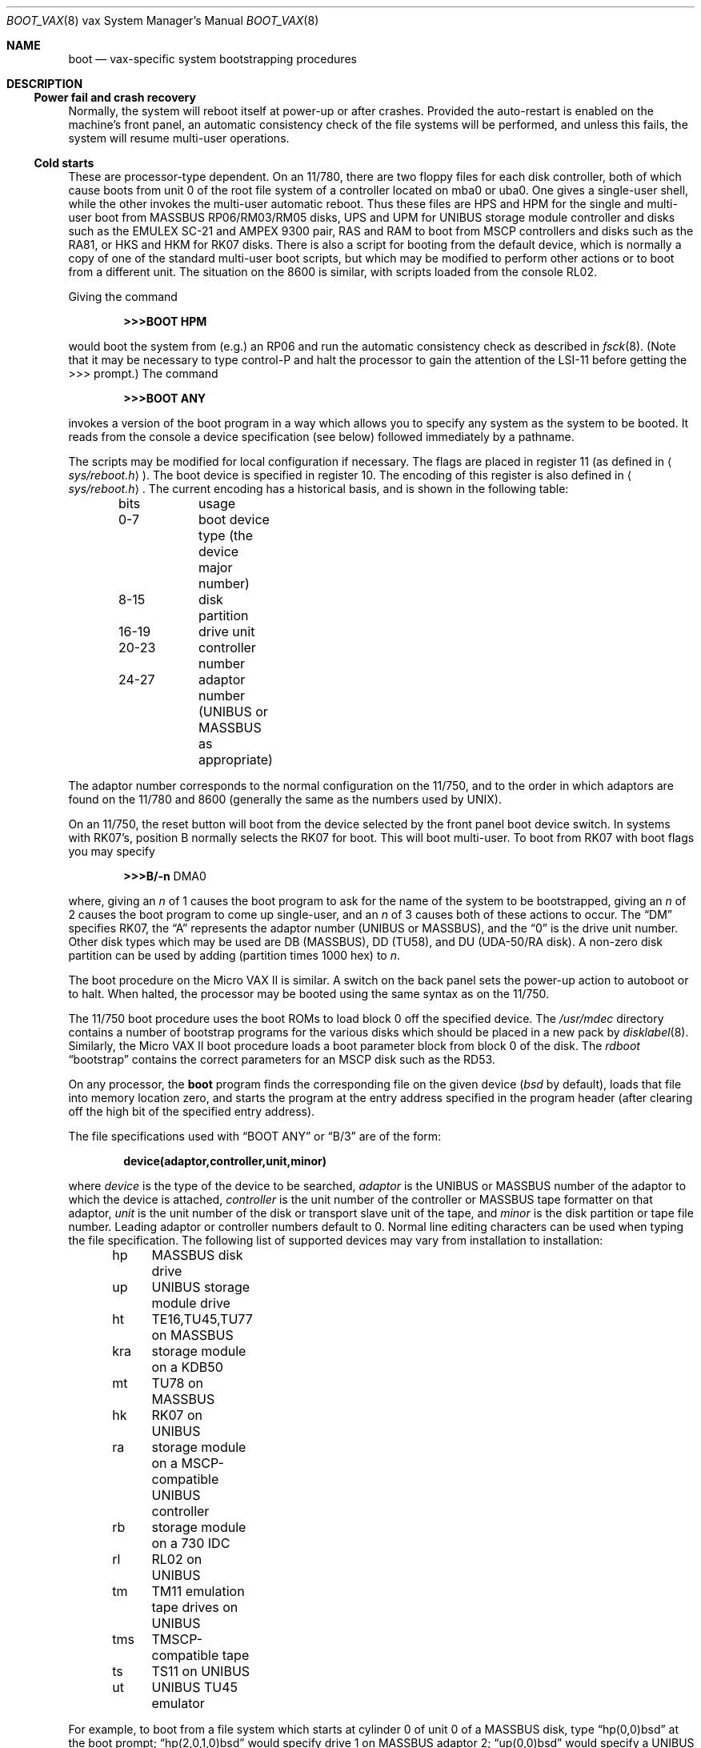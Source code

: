 .\"	$OpenBSD: src/share/man/man8/man8.vax/boot_vax.8,v 1.3 2001/11/13 13:54:26 mpech Exp $
.\"	$NetBSD: boot_vax.8,v 1.3 1995/04/23 10:33:39 cgd Exp $
.\"
.\" Copyright (c) 1980, 1991, 1993
.\"	The Regents of the University of California.  All rights reserved.
.\"
.\" Redistribution and use in source and binary forms, with or without
.\" modification, are permitted provided that the following conditions
.\" are met:
.\" 1. Redistributions of source code must retain the above copyright
.\"    notice, this list of conditions and the following disclaimer.
.\" 2. Redistributions in binary form must reproduce the above copyright
.\"    notice, this list of conditions and the following disclaimer in the
.\"    documentation and/or other materials provided with the distribution.
.\" 3. All advertising materials mentioning features or use of this software
.\"    must display the following acknowledgement:
.\"	This product includes software developed by the University of
.\"	California, Berkeley and its contributors.
.\" 4. Neither the name of the University nor the names of its contributors
.\"    may be used to endorse or promote products derived from this software
.\"    without specific prior written permission.
.\"
.\" THIS SOFTWARE IS PROVIDED BY THE REGENTS AND CONTRIBUTORS ``AS IS'' AND
.\" ANY EXPRESS OR IMPLIED WARRANTIES, INCLUDING, BUT NOT LIMITED TO, THE
.\" IMPLIED WARRANTIES OF MERCHANTABILITY AND FITNESS FOR A PARTICULAR PURPOSE
.\" ARE DISCLAIMED.  IN NO EVENT SHALL THE REGENTS OR CONTRIBUTORS BE LIABLE
.\" FOR ANY DIRECT, INDIRECT, INCIDENTAL, SPECIAL, EXEMPLARY, OR CONSEQUENTIAL
.\" DAMAGES (INCLUDING, BUT NOT LIMITED TO, PROCUREMENT OF SUBSTITUTE GOODS
.\" OR SERVICES; LOSS OF USE, DATA, OR PROFITS; OR BUSINESS INTERRUPTION)
.\" HOWEVER CAUSED AND ON ANY THEORY OF LIABILITY, WHETHER IN CONTRACT, STRICT
.\" LIABILITY, OR TORT (INCLUDING NEGLIGENCE OR OTHERWISE) ARISING IN ANY WAY
.\" OUT OF THE USE OF THIS SOFTWARE, EVEN IF ADVISED OF THE POSSIBILITY OF
.\" SUCH DAMAGE.
.\"
.\"     @(#)boot_vax.8	8.2 (Berkeley) 4/19/94
.\"
.Dd April 19, 1994
.Dt BOOT_VAX 8 vax
.Os
.Sh NAME
.Nm boot
.Nd
.Tn vax-specific
system bootstrapping procedures
.Sh DESCRIPTION
.Ss Power fail and crash recovery
Normally, the system will reboot itself at power-up or after crashes.
Provided the auto-restart is enabled on the machine's front panel,
an automatic consistency check of the file systems will be performed,
and unless this fails, the system will resume multi-user operations.
.Ss Cold starts
These are processor-type dependent.
On an 11/780, there are two floppy files for each disk controller,
both of which cause boots from unit 0 of the root file system
of a controller located on mba0 or uba0.
One gives a single-user shell, while the other invokes the multi-user
automatic reboot.
Thus these files are
.Tn HPS
and
.Tn HPM
for the single
and multi-user boot from
.Tn MASSBUS
RP06/RM03/RM05 disks,
.Tn UPS
and
.Tn UPM
for
.Tn UNIBUS
storage module controller and disks
such as the
.Tn EMULEX
SC-21
and
.Tn AMPEX
9300 pair,
.Tn RAS
and
.Tn RAM
to boot from
.Tn MSCP
controllers and disks such as the RA81,
or
.Tn HKS
and
.Tn HKM
for RK07 disks.
There is also a script for booting from the default device,
which is normally a copy of one of the standard multi-user boot scripts,
but which may be modified to perform other actions
or to boot from a different unit.
The situation on the 8600 is similar, with scripts loaded from the console RL02.
.Pp
Giving the command
.Pp
.Dl >>>BOOT HPM
.Pp
would boot the system from (e.g.) an RP06 and run the automatic consistency
check as described in
.Xr fsck 8 .
(Note that it may
be necessary to type control-P
and halt the processor
to gain the attention of the
.Tn LSI-11
before getting the >>> prompt.)
The command
.Pp
.Dl >>>BOOT ANY
.Pp
invokes a version of the boot program in a way which allows you to
specify any system as the system to be booted.
It reads from the console a device specification (see below) followed
immediately by a pathname.
.Pp
The scripts may be modified for local configuration if necessary.
The flags are placed in register 11 (as defined in
.Aq Pa sys/reboot.h ) .
The boot device is specified in register 10.
The encoding of this register is also defined in
.Aq Pa sys/reboot.h .
The current encoding has a historical basis, and is shown in the following
table:
.Pp
.Bd -unfilled -offset indent -compact
bits		usage
0-7		boot device type (the device major number)
8-15		disk partition
16-19	drive unit
20-23	controller number
24-27	adaptor number (UNIBUS or MASSBUS as appropriate)
.Ed
.Pp
The adaptor number corresponds to the normal configuration on the 11/750,
and to the order in which adaptors are found on the 11/780 and 8600
(generally the same as the numbers used by
.Tn UNIX ) .
.Pp
On an 11/750, the reset button will boot from the device
selected by the front panel boot device switch.
In systems with RK07's, position B normally selects the RK07 for boot.
This will boot multi-user.
To boot from RK07 with boot flags you may specify
.Pp
.Bd -unfilled -offset indent -compact
.Li \&>>>B/ Ns Fl n No DMA0
.Ed
.Pp
where, giving an
.Ar n
of 1 causes the boot program
to ask for the name of the system to be bootstrapped,
giving an
.Ar n
of 2 causes the boot program to come up single-user,
and an
.Ar n
of 3 causes both of these actions to occur.
The
.Dq DM
specifies RK07, the
.Dq A
represents the adaptor number
.Pf ( Tn UNIBUS
or
.Tn MASSBUS ) ,
and the
.Dq 0
is the drive unit number.
Other disk types which may be used are DB
.Pq Tn MASSBUS ,
DD (TU58),
and DU
.Pf ( Tn UDA-50/RA
disk).
A non-zero disk partition can be used by adding (partition times 1000 hex)
to
.Ar n .
.Pp
The boot procedure on the Micro
.Tn VAX
II
is similar.
A switch on the back panel sets the power-up action
to autoboot or to halt.
When halted, the processor may be booted using the same syntax
as on the 11/750.
.Pp
The 11/750 boot procedure uses the boot ROMs to load block 0 off
the specified device.
The
.Pa /usr/mdec
directory contains a number
of bootstrap programs for the various disks which should be placed
in a new pack by
.Xr disklabel 8 .
Similarly, the Micro
.Tn VAX
II boot procedure loads a boot parameter block
from block 0 of the disk.
The
.Em rdboot
.Dq bootstrap
contains the correct parameters for an
.Tn MSCP
disk such
as the RD53.
.Pp
On any processor, the
.Nm boot
program
finds the corresponding file on the given device
.Pf ( Pa bsd
by default), loads that file
into memory location zero, and starts the program at the entry address
specified in the program header (after clearing off the high bit
of the specified entry address).
.Pp
The file specifications used with
.Dq BOOT ANY
or
.Dq \&B/3
are of the form:
.Pp
.Dl device(adaptor,controller,unit,minor)
.Pp
where
.Ar device
is the type of the device to be searched,
.Ar adaptor
is the
.Tn UNIBUS
or
.Tn MASSBUS
number of the adaptor to which the device is attached,
.Ar controller
is the unit number of the controller or
.Tn MASSBUS
tape formatter on that adaptor,
.Ar unit
is the unit number of the disk or transport slave unit of the tape,
and
.Ar minor
is the disk partition or tape file number.
Leading adaptor or controller numbers default to 0.
Normal line editing characters can be used when typing the file specification.
The following list of supported devices may vary from installation to
installation:
.Pp
.Bd -unfilled -offset indent -compact
hp	MASSBUS disk drive
up	UNIBUS storage module drive
ht	TE16,TU45,TU77 on MASSBUS
kra	storage module on a KDB50
mt	TU78 on MASSBUS
hk	RK07 on UNIBUS
ra	storage module on a MSCP-compatible UNIBUS controller
rb	storage module on a 730 IDC
rl	RL02 on UNIBUS
tm	TM11 emulation tape drives on UNIBUS
tms	TMSCP-compatible tape
ts	TS11 on UNIBUS
ut	UNIBUS TU45 emulator
.Ed
.Pp
For example,
to boot from a file system which starts at cylinder 0
of unit 0 of a
.Tn MASSBUS
disk, type
.Dq hp(0,0)bsd
at the boot prompt;
.Dq hp(2,0,1,0)bsd
would specify drive 1 on
.Tn MASSBUS
adaptor 2;
.Dq up(0,0)bsd
would specify a
.Tn UNIBUS
drive,
.Dq hk(0,0)bsd
would specify
an RK07 disk drive,
.Dq ra(1,0,0,0)bsd
would specify a
.Tn UDA50
disk drive on a second
.Tn UNIBUS ,
and
.Dq rb(0,0)bsd
would specify a
disk on a 730
.Tn IDC .
For tapes, the minor device number gives a file offset;
.Dq mt(1,2,3,4)
would specify the fifth file on slave 3 of the formatter
at
.Dq drive
2 on mba 1.
.Pp
On an 11/750 with patchable control store,
microcode patches will be installed by
.Nm boot
if the file
.Pa psc750.bin
exists in the root of the filesystem from which the system is booted.
.Pp
In an emergency, the bootstrap methods described in the paper
.%T Installing and Operating 4.3bsd
can be used to boot from a distribution tape.
.Sh FILES
.Bl -tag -width /usr/mdec/xxboot -compact
.It Pa /bsd
system code
.It Pa /boot
system bootstrap
.It Pa /usr/mdec/xxboot
sector-0 boot block for 750, xx is disk type
.It Pa /usr/mdec/bootxx
second-stage boot for 750, xx is disk type
.It Pa /pcs750.bin
microcode patch file on 750
.El
.Sh SEE ALSO
.Xr arff 8 ,
.Xr halt 8 ,
.Xr reboot 8 ,
.Xr shutdown 8
.Sh HISTORY
The
.Nm
command appeared in
.Bx 4.0 .
